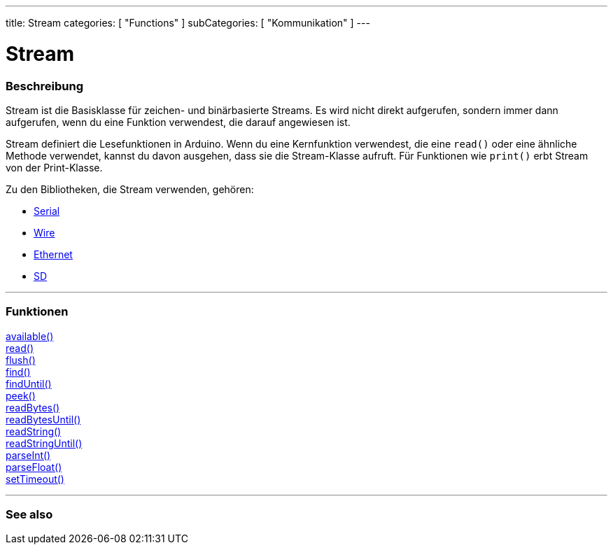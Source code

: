 ---
title: Stream
categories: [ "Functions" ]
subCategories: [ "Kommunikation" ]
---




= Stream


// OVERVIEW SECTION STARTS
[#overview]
--

[float]
=== Beschreibung
Stream ist die Basisklasse für zeichen- und binärbasierte Streams. Es wird nicht direkt aufgerufen, sondern immer dann aufgerufen, wenn du eine Funktion verwendest, die darauf angewiesen ist.

Stream definiert die Lesefunktionen in Arduino. Wenn du eine Kernfunktion verwendest, die eine `read()` oder eine ähnliche Methode verwendet, kannst du davon ausgehen, dass sie die Stream-Klasse aufruft.
Für Funktionen wie `print()` erbt Stream von der Print-Klasse.

Zu den Bibliotheken, die Stream verwenden, gehören:

* link:../serial[Serial]
* link:https://www.arduino.cc/en/Reference/Wire[Wire]
* link:https://www.arduino.cc/en/Reference/Ethernet[Ethernet]
* link:https://www.arduino.cc/en/Reference/SD[SD]


--
// OVERVIEW SECTION ENDS


// FUNCTIONS SECTION STARTS
[#functions]
--

'''

[float]
=== Funktionen
link:../stream/streamavailable[available()] +
link:../stream/streamread[read()] +
link:../stream/streamflush[flush()] +
link:../stream/streamfind[find()] +
link:../stream/streamfinduntil[findUntil()] +
link:../stream/streampeek[peek()] +
link:../stream/streamreadbytes[readBytes()] +
link:../stream/streamreadbytesuntil[readBytesUntil()] +
link:../stream/streamreadstring[readString()] +
link:../stream/streamreadstringuntil[readStringUntil()] +
link:../stream/streamparseint[parseInt()] +
link:../stream/streamparsefloat[parseFloat()] +
link:../stream/streamsettimeout[setTimeout()]

'''

--
// FUNCTIONS SECTION ENDS


// SEE ALSO SECTION
[#see_also]
--

[float]
=== See also

--
// SEE ALSO SECTION ENDS